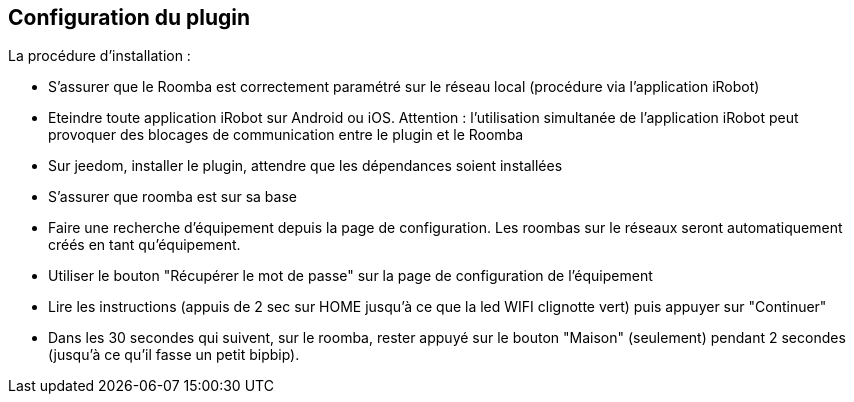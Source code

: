 == Configuration du plugin

La procédure d'installation :

* S'assurer que le Roomba est correctement paramétré sur le réseau local (procédure via l'application iRobot)
* Eteindre toute application iRobot sur Android ou iOS. Attention : l'utilisation simultanée de l'application iRobot peut provoquer des blocages de communication entre le plugin et le Roomba
* Sur jeedom, installer le plugin, attendre que les dépendances soient installées
* S'assurer que roomba est sur sa base
* Faire une recherche d'équipement depuis la page de configuration. Les roombas sur le réseaux seront automatiquement créés en tant qu'équipement.
* Utiliser le bouton "Récupérer le mot de passe" sur la page de configuration de l'équipement
* Lire les instructions (appuis de 2 sec sur HOME jusqu'à ce que la led WIFI clignotte vert) puis appuyer sur "Continuer"
* Dans les 30 secondes qui suivent, sur le roomba, rester appuyé sur le bouton "Maison" (seulement) pendant 2 secondes (jusqu'à ce qu'il fasse un petit bipbip).